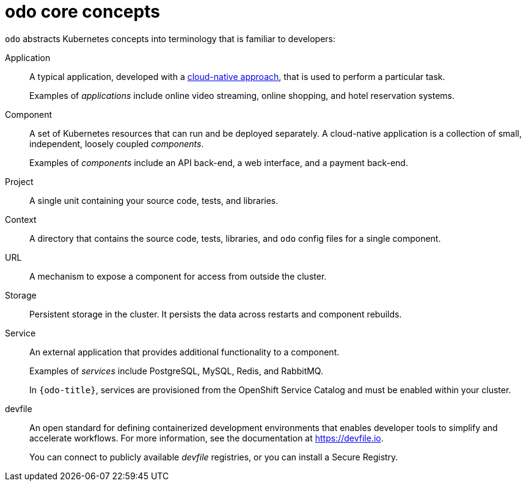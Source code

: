 // Module included in the following assemblies:
//
// * cli_reference/developer_cli_odo/understanding-odo.adoc

:_mod-docs-content-type: CONCEPT
[id="odo-core-concepts_{context}"]

= odo core concepts

`odo` abstracts Kubernetes concepts into terminology that is familiar to developers:

Application::
A typical application, developed with a link:https://www.redhat.com/en/topics/cloud-native-apps[cloud-native approach], that is used to perform a particular task.
+
Examples of _applications_ include online video streaming, online shopping, and hotel reservation systems.

Component::
A set of Kubernetes resources that can run and be deployed separately. A cloud-native application is a collection of small, independent, loosely coupled _components_.
+
Examples of _components_ include an API back-end, a web interface, and a payment back-end.

Project::
A single unit containing your source code, tests, and libraries.

Context::
A directory that contains the source code, tests, libraries, and `odo` config files for a single component.

URL::
A mechanism to expose a component for access from outside the cluster.

Storage::
Persistent storage in the cluster. It persists the data across restarts and component rebuilds.

Service::
An external application that provides additional functionality to a component.
+
Examples of _services_ include PostgreSQL, MySQL, Redis, and RabbitMQ.
+
In `{odo-title}`, services are provisioned from the OpenShift Service Catalog and must be enabled within your cluster.

devfile::
An open standard for defining containerized development environments that enables developer tools to simplify and accelerate workflows. For more information, see the documentation at link:https://devfile.io[].
+
You can connect to publicly available _devfile_ registries, or you can install a Secure Registry.
